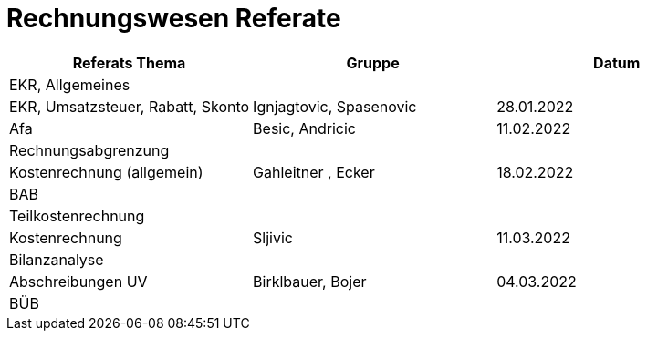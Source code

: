 = Rechnungswesen Referate


[cols="1,1,1"]
|===
|Referats Thema | Gruppe | Datum

| EKR, Allgemeines
|
|

| EKR, Umsatzsteuer, Rabatt, Skonto
| Ignjagtovic, Spasenovic
| 28.01.2022

| Afa
| Besic, Andricic
| 11.02.2022

| Rechnungsabgrenzung
|
|

| Kostenrechnung (allgemein)
| Gahleitner , Ecker
| 18.02.2022

| BAB
|
|

| Teilkostenrechnung
|
|

| Kostenrechnung
| Sljivic
| 11.03.2022

| Bilanzanalyse
|
|

| Abschreibungen UV
| Birklbauer, Bojer
| 04.03.2022

| BÜB
|
|


|===
